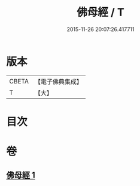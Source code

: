 #+TITLE: 佛母經 / T
#+DATE: 2015-11-26 20:07:26.417711
* 版本
 |     CBETA|【電子佛典集成】|
 |         T|【大】     |

* 目次
* 卷
** [[file:KR6u0056_001.txt][佛母經 1]]
